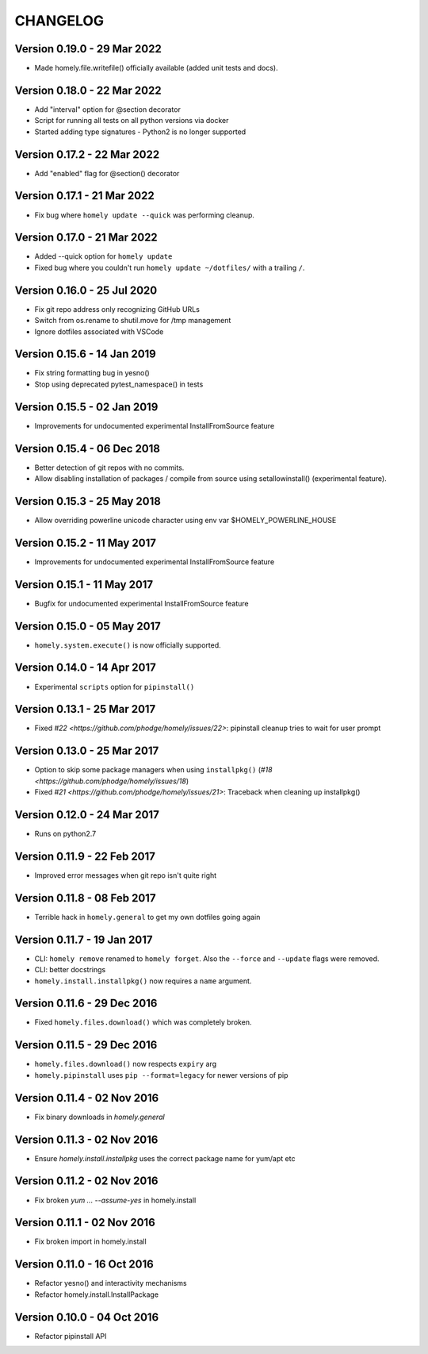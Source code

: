 ===========
 CHANGELOG
===========

Version 0.19.0 - 29 Mar 2022
----------------------------

* Made homely.file.writefile() officially available (added unit tests and docs).


Version 0.18.0 - 22 Mar 2022
----------------------------

* Add "interval" option for @section decorator
* Script for running all tests on all python versions via docker
* Started adding type signatures - Python2 is no longer supported


Version 0.17.2 - 22 Mar 2022
----------------------------

* Add "enabled" flag for @section() decorator


Version 0.17.1 - 21 Mar 2022
----------------------------

* Fix bug where ``homely update --quick`` was performing cleanup.


Version 0.17.0 - 21 Mar 2022
----------------------------

* Added --quick option for ``homely update``
* Fixed bug where you couldn't run ``homely update ~/dotfiles/`` with a trailing ``/``.


Version 0.16.0 - 25 Jul 2020
----------------------------

* Fix git repo address only recognizing GitHub URLs
* Switch from os.rename to shutil.move for /tmp management
* Ignore dotfiles associated with VSCode


Version 0.15.6 - 14 Jan 2019
----------------------------

* Fix string formatting bug in yesno()
* Stop using deprecated pytest_namespace() in tests


Version 0.15.5 - 02 Jan 2019
----------------------------

* Improvements for undocumented experimental InstallFromSource feature


Version 0.15.4 - 06 Dec 2018
----------------------------

* Better detection of git repos with no commits.
* Allow disabling installation of packages / compile from source using
  setallowinstall() (experimental feature).


Version 0.15.3 - 25 May 2018
----------------------------

* Allow overriding powerline unicode character using env var $HOMELY_POWERLINE_HOUSE


Version 0.15.2 - 11 May 2017
----------------------------

* Improvements for undocumented experimental InstallFromSource feature


Version 0.15.1 - 11 May 2017
----------------------------

* Bugfix for undocumented experimental InstallFromSource feature


Version 0.15.0 - 05 May 2017
----------------------------

* ``homely.system.execute()`` is now officially supported.


Version 0.14.0 - 14 Apr 2017
----------------------------

* Experimental ``scripts`` option for ``pipinstall()``


Version 0.13.1 - 25 Mar 2017
----------------------------

* Fixed `#22 <https://github.com/phodge/homely/issues/22>`: pipinstall cleanup tries to wait for user prompt


Version 0.13.0 - 25 Mar 2017
----------------------------

* Option to skip some package managers when using ``installpkg()`` (`#18 <https://github.com/phodge/homely/issues/18`)
* Fixed `#21 <https://github.com/phodge/homely/issues/21>`: Traceback when cleaning up installpkg()


Version 0.12.0 - 24 Mar 2017
----------------------------

* Runs on python2.7


Version 0.11.9 - 22 Feb 2017
----------------------------

* Improved error messages when git repo isn't quite right


Version 0.11.8 - 08 Feb 2017
----------------------------

* Terrible hack in ``homely.general`` to get my own dotfiles going again


Version 0.11.7 - 19 Jan 2017
----------------------------

* CLI: ``homely remove`` renamed to ``homely forget``. Also the ``--force`` and
  ``--update`` flags were removed.
* CLI: better docstrings
* ``homely.install.installpkg()`` now requires a ``name`` argument.


Version 0.11.6 - 29 Dec 2016
----------------------------

* Fixed ``homely.files.download()`` which was completely broken.


Version 0.11.5 - 29 Dec 2016
----------------------------

* ``homely.files.download()`` now respects ``expiry`` arg
* ``homely.pipinstall`` uses ``pip --format=legacy`` for newer versions of pip


Version 0.11.4 - 02 Nov 2016
----------------------------

* Fix binary downloads in `homely.general`


Version 0.11.3 - 02 Nov 2016
----------------------------

* Ensure `homely.install.installpkg` uses the correct package name for yum/apt etc


Version 0.11.2 - 02 Nov 2016
----------------------------

* Fix broken `yum ... --assume-yes` in homely.install


Version 0.11.1 - 02 Nov 2016
----------------------------

* Fix broken import in homely.install


Version 0.11.0 - 16 Oct 2016
----------------------------

* Refactor yesno() and interactivity mechanisms
* Refactor homely.install.InstallPackage


Version 0.10.0 - 04 Oct 2016
----------------------------

* Refactor pipinstall API
